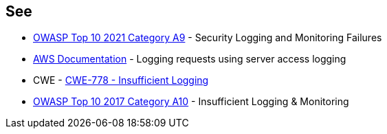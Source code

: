 == See

* https://owasp.org/Top10/A09_2021-Security_Logging_and_Monitoring_Failures/[OWASP Top 10 2021 Category A9] - Security Logging and Monitoring Failures
* https://docs.aws.amazon.com/AmazonS3/latest/userguide/ServerLogs.html[AWS Documentation] - Logging requests using server access logging
* CWE - https://cwe.mitre.org/data/definitions/778[CWE-778 - Insufficient Logging]
* https://owasp.org/www-project-top-ten/2017/A10_2017-Insufficient_Logging%2526Monitoring[OWASP Top 10 2017 Category A10] - Insufficient Logging & Monitoring